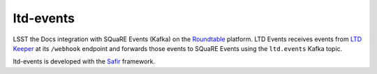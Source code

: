 ##########
ltd-events
##########

LSST the Docs integration with SQuaRE Events (Kafka) on the `Roundtable <https://roundtable.lsst.io>`_ platform.
LTD Events receives events from `LTD Keeper <https://ltd-keeper.lsst.io>`__ at its ``/webhook`` endpoint and forwards those events to SQuaRE Events using the ``ltd.events`` Kafka topic.

ltd-events is developed with the `Safir <https://safir.lsst.io>`__ framework.

